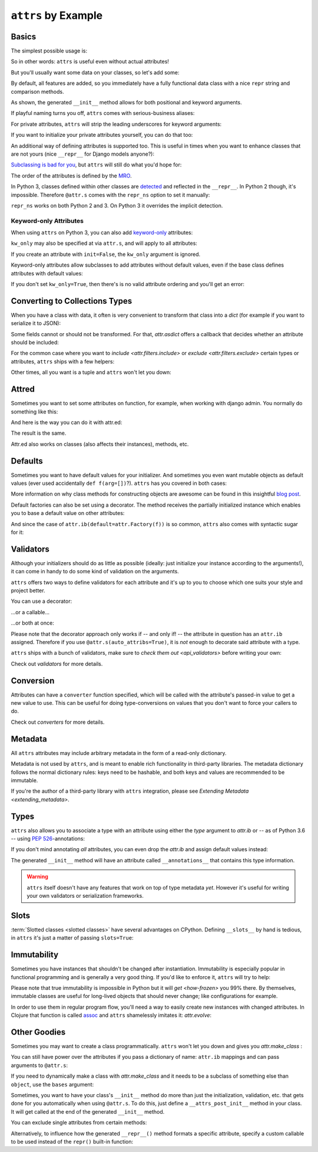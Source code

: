 ``attrs`` by Example
====================


Basics
------

The simplest possible usage is:

.. doctest::

   >>> import attr
   >>> @attr.s
   ... class Empty(object):
   ...     pass
   >>> Empty()
   Empty()
   >>> Empty() == Empty()
   True
   >>> Empty() is Empty()
   False

So in other words: ``attrs`` is useful even without actual attributes!

But you'll usually want some data on your classes, so let's add some:

.. doctest::

   >>> @attr.s
   ... class Coordinates(object):
   ...     x = attr.ib()
   ...     y = attr.ib()

By default, all features are added, so you immediately have a fully functional data class with a nice ``repr`` string and comparison methods.

.. doctest::

   >>> c1 = Coordinates(1, 2)
   >>> c1
   Coordinates(x=1, y=2)
   >>> c2 = Coordinates(x=2, y=1)
   >>> c2
   Coordinates(x=2, y=1)
   >>> c1 == c2
   False

As shown, the generated ``__init__`` method allows for both positional and keyword arguments.

If playful naming turns you off, ``attrs`` comes with serious-business aliases:

.. doctest::

   >>> from attr import attrs, attrib
   >>> @attrs
   ... class SeriousCoordinates(object):
   ...     x = attrib()
   ...     y = attrib()
   >>> SeriousCoordinates(1, 2)
   SeriousCoordinates(x=1, y=2)
   >>> attr.fields(Coordinates) == attr.fields(SeriousCoordinates)
   True

For private attributes, ``attrs`` will strip the leading underscores for keyword arguments:

.. doctest::

   >>> @attr.s
   ... class C(object):
   ...     _x = attr.ib()
   >>> C(x=1)
   C(_x=1)

If you want to initialize your private attributes yourself, you can do that too:

.. doctest::

   >>> @attr.s
   ... class C(object):
   ...     _x = attr.ib(init=False, default=42)
   >>> C()
   C(_x=42)
   >>> C(23)
   Traceback (most recent call last):
      ...
   TypeError: __init__() takes exactly 1 argument (2 given)

An additional way of defining attributes is supported too.
This is useful in times when you want to enhance classes that are not yours (nice ``__repr__`` for Django models anyone?):

.. doctest::

   >>> class SomethingFromSomeoneElse(object):
   ...     def __init__(self, x):
   ...         self.x = x
   >>> SomethingFromSomeoneElse = attr.s(
   ...     these={
   ...         "x": attr.ib()
   ...     }, init=False)(SomethingFromSomeoneElse)
   >>> SomethingFromSomeoneElse(1)
   SomethingFromSomeoneElse(x=1)


`Subclassing is bad for you <https://www.youtube.com/watch?v=3MNVP9-hglc>`_, but ``attrs`` will still do what you'd hope for:

.. doctest::

   >>> @attr.s
   ... class A(object):
   ...     a = attr.ib()
   ...     def get_a(self):
   ...         return self.a
   >>> @attr.s
   ... class B(object):
   ...     b = attr.ib()
   >>> @attr.s
   ... class C(A, B):
   ...     c = attr.ib()
   >>> i = C(1, 2, 3)
   >>> i
   C(a=1, b=2, c=3)
   >>> i == C(1, 2, 3)
   True
   >>> i.get_a()
   1

The order of the attributes is defined by the `MRO <https://www.python.org/download/releases/2.3/mro/>`_.

In Python 3, classes defined within other classes are `detected <https://www.python.org/dev/peps/pep-3155/>`_ and reflected in the ``__repr__``.
In Python 2 though, it's impossible.
Therefore ``@attr.s`` comes with the ``repr_ns`` option to set it manually:

.. doctest::

   >>> @attr.s
   ... class C(object):
   ...     @attr.s(repr_ns="C")
   ...     class D(object):
   ...         pass
   >>> C.D()
   C.D()

``repr_ns`` works on both Python 2 and 3.
On Python 3 it overrides the implicit detection.


Keyword-only Attributes
~~~~~~~~~~~~~~~~~~~~~~~

When using ``attrs`` on Python 3, you can also add `keyword-only <https://docs.python.org/3/glossary.html#keyword-only-parameter>`_ attributes:

.. doctest::

    >>> @attr.s
    ... class A:
    ...     a = attr.ib(kw_only=True)
    >>> A()
    Traceback (most recent call last):
      ...
    TypeError: A() missing 1 required keyword-only argument: 'a'
    >>> A(a=1)
    A(a=1)

``kw_only`` may also be specified at via ``attr.s``, and will apply to all attributes:

.. doctest::

    >>> @attr.s(kw_only=True)
    ... class A:
    ...     a = attr.ib()
    ...     b = attr.ib()
    >>> A(1, 2)
    Traceback (most recent call last):
      ...
    TypeError: __init__() takes 1 positional argument but 3 were given
    >>> A(a=1, b=2)
    A(a=1, b=2)



If you create an attribute with ``init=False``, the ``kw_only`` argument is ignored.

Keyword-only attributes allow subclasses to add attributes without default values, even if the base class defines attributes with default values:

.. doctest::

    >>> @attr.s
    ... class A:
    ...     a = attr.ib(default=0)
    >>> @attr.s
    ... class B(A):
    ...     b = attr.ib(kw_only=True)
    >>> B(b=1)
    B(a=0, b=1)
    >>> B()
    Traceback (most recent call last):
      ...
    TypeError: B() missing 1 required keyword-only argument: 'b'

If you don't set ``kw_only=True``, then there's is no valid attribute ordering and you'll get an error:

.. doctest::

    >>> @attr.s
    ... class A:
    ...     a = attr.ib(default=0)
    >>> @attr.s
    ... class B(A):
    ...     b = attr.ib()
    Traceback (most recent call last):
      ...
    ValueError: No mandatory attributes allowed after an attribute with a default value or factory.  Attribute in question: Attribute(name='b', default=NOTHING, validator=None, repr=True, cmp=True, hash=None, init=True, converter=None, metadata=mappingproxy({}), type=None, kw_only=False)

.. _asdict:

Converting to Collections Types
-------------------------------

When you have a class with data, it often is very convenient to transform that class into a `dict` (for example if you want to serialize it to JSON):

.. doctest::

   >>> attr.asdict(Coordinates(x=1, y=2))
   {'x': 1, 'y': 2}

Some fields cannot or should not be transformed.
For that, `attr.asdict` offers a callback that decides whether an attribute should be included:

.. doctest::

   >>> @attr.s
   ... class UserList(object):
   ...     users = attr.ib()
   >>> @attr.s
   ... class User(object):
   ...     email = attr.ib()
   ...     password = attr.ib()
   >>> attr.asdict(UserList([User("jane@doe.invalid", "s33kred"),
   ...                       User("joe@doe.invalid", "p4ssw0rd")]),
   ...             filter=lambda attr, value: attr.name != "password")
   {'users': [{'email': 'jane@doe.invalid'}, {'email': 'joe@doe.invalid'}]}

For the common case where you want to `include <attr.filters.include>` or `exclude <attr.filters.exclude>` certain types or attributes, ``attrs`` ships with a few helpers:

.. doctest::

   >>> @attr.s
   ... class User(object):
   ...     login = attr.ib()
   ...     password = attr.ib()
   ...     id = attr.ib()
   >>> attr.asdict(
   ...     User("jane", "s33kred", 42),
   ...     filter=attr.filters.exclude(attr.fields(User).password, int))
   {'login': 'jane'}
   >>> @attr.s
   ... class C(object):
   ...     x = attr.ib()
   ...     y = attr.ib()
   ...     z = attr.ib()
   >>> attr.asdict(C("foo", "2", 3),
   ...             filter=attr.filters.include(int, attr.fields(C).x))
   {'x': 'foo', 'z': 3}

Other times, all you want is a tuple and ``attrs`` won't let you down:

.. doctest::

   >>> import sqlite3
   >>> import attr
   >>> @attr.s
   ... class Foo:
   ...    a = attr.ib()
   ...    b = attr.ib()
   >>> foo = Foo(2, 3)
   >>> with sqlite3.connect(":memory:") as conn:
   ...    c = conn.cursor()
   ...    c.execute("CREATE TABLE foo (x INTEGER PRIMARY KEY ASC, y)") #doctest: +ELLIPSIS
   ...    c.execute("INSERT INTO foo VALUES (?, ?)", attr.astuple(foo)) #doctest: +ELLIPSIS
   ...    foo2 = Foo(*c.execute("SELECT x, y FROM foo").fetchone())
   <sqlite3.Cursor object at ...>
   <sqlite3.Cursor object at ...>
   >>> foo == foo2
   True


Attred
------

Sometimes you want to set some attributes on function, for example, when working with django admin.
You normally do something like this:

.. doctest::

   >>> def full_name(user):
   ...     return "{} {}".format(user.first_name, user.last_name)
   >>> full_name.short_description = "Full Name"

And here is the way you can do it with attr.ed:

.. doctest::

   >>> @attr.ed(short_description="Full Name")
   ... def full_name(user):
   ...     return "{} {}".format(user.first_name, user.last_name)

The result is the same.

Attr.ed also works on classes (also affects their instances), methods, etc.


Defaults
--------

Sometimes you want to have default values for your initializer.
And sometimes you even want mutable objects as default values (ever used accidentally ``def f(arg=[])``?).
``attrs`` has you covered in both cases:

.. doctest::

   >>> import collections
   >>> @attr.s
   ... class Connection(object):
   ...     socket = attr.ib()
   ...     @classmethod
   ...     def connect(cls, db_string):
   ...        # ... connect somehow to db_string ...
   ...        return cls(socket=42)
   >>> @attr.s
   ... class ConnectionPool(object):
   ...     db_string = attr.ib()
   ...     pool = attr.ib(default=attr.Factory(collections.deque))
   ...     debug = attr.ib(default=False)
   ...     def get_connection(self):
   ...         try:
   ...             return self.pool.pop()
   ...         except IndexError:
   ...             if self.debug:
   ...                 print("New connection!")
   ...             return Connection.connect(self.db_string)
   ...     def free_connection(self, conn):
   ...         if self.debug:
   ...             print("Connection returned!")
   ...         self.pool.appendleft(conn)
   ...
   >>> cp = ConnectionPool("postgres://localhost")
   >>> cp
   ConnectionPool(db_string='postgres://localhost', pool=deque([]), debug=False)
   >>> conn = cp.get_connection()
   >>> conn
   Connection(socket=42)
   >>> cp.free_connection(conn)
   >>> cp
   ConnectionPool(db_string='postgres://localhost', pool=deque([Connection(socket=42)]), debug=False)

More information on why class methods for constructing objects are awesome can be found in this insightful `blog post <https://as.ynchrono.us/2014/12/asynchronous-object-initialization.html>`_.

Default factories can also be set using a decorator.
The method receives the partially initialized instance which enables you to base a default value on other attributes:

.. doctest::

   >>> @attr.s
   ... class C(object):
   ...     x = attr.ib(default=1)
   ...     y = attr.ib()
   ...     @y.default
   ...     def _any_name_except_a_name_of_an_attribute(self):
   ...         return self.x + 1
   >>> C()
   C(x=1, y=2)


And since the case of ``attr.ib(default=attr.Factory(f))`` is so common, ``attrs`` also comes with syntactic sugar for it:

.. doctest::

   >>> @attr.s
   ... class C(object):
   ...     x = attr.ib(factory=list)
   >>> C()
   C(x=[])

.. _examples_validators:

Validators
----------

Although your initializers should do as little as possible (ideally: just initialize your instance according to the arguments!), it can come in handy to do some kind of validation on the arguments.

``attrs`` offers two ways to define validators for each attribute and it's up to you to choose which one suits your style and project better.

You can use a decorator:

.. doctest::

   >>> @attr.s
   ... class C(object):
   ...     x = attr.ib()
   ...     @x.validator
   ...     def check(self, attribute, value):
   ...         if value > 42:
   ...             raise ValueError("x must be smaller or equal to 42")
   >>> C(42)
   C(x=42)
   >>> C(43)
   Traceback (most recent call last):
      ...
   ValueError: x must be smaller or equal to 42

...or a callable...

.. doctest::

   >>> def x_smaller_than_y(instance, attribute, value):
   ...     if value >= instance.y:
   ...         raise ValueError("'x' has to be smaller than 'y'!")
   >>> @attr.s
   ... class C(object):
   ...     x = attr.ib(validator=[attr.validators.instance_of(int),
   ...                            x_smaller_than_y])
   ...     y = attr.ib()
   >>> C(x=3, y=4)
   C(x=3, y=4)
   >>> C(x=4, y=3)
   Traceback (most recent call last):
      ...
   ValueError: 'x' has to be smaller than 'y'!

...or both at once:

.. doctest::

   >>> @attr.s
   ... class C(object):
   ...     x = attr.ib(validator=attr.validators.instance_of(int))
   ...     @x.validator
   ...     def fits_byte(self, attribute, value):
   ...         if not 0 <= value < 256:
   ...             raise ValueError("value out of bounds")
   >>> C(128)
   C(x=128)
   >>> C("128")
   Traceback (most recent call last):
      ...
   TypeError: ("'x' must be <class 'int'> (got '128' that is a <class 'str'>).", Attribute(name='x', default=NOTHING, validator=[<instance_of validator for type <class 'int'>>, <function fits_byte at 0x10fd7a0d0>], repr=True, cmp=True, hash=True, init=True, metadata=mappingproxy({}), type=None, converter=None, kw_only=False), <class 'int'>, '128')
   >>> C(256)
   Traceback (most recent call last):
      ...
   ValueError: value out of bounds

Please note that the decorator approach only works if -- and only if! -- the attribute in question has an ``attr.ib`` assigned.
Therefore if you use ``@attr.s(auto_attribs=True)``, it is *not* enough to decorate said attribute with a type.

``attrs`` ships with a bunch of validators, make sure to `check them out <api_validators>` before writing your own:

.. doctest::

   >>> @attr.s
   ... class C(object):
   ...     x = attr.ib(validator=attr.validators.instance_of(int))
   >>> C(42)
   C(x=42)
   >>> C("42")
   Traceback (most recent call last):
      ...
   TypeError: ("'x' must be <type 'int'> (got '42' that is a <type 'str'>).", Attribute(name='x', default=NOTHING, factory=NOTHING, validator=<instance_of validator for type <type 'int'>>, type=None, kw_only=False), <type 'int'>, '42')

Check out `validators` for more details.


Conversion
----------

Attributes can have a ``converter`` function specified, which will be called with the attribute's passed-in value to get a new value to use.
This can be useful for doing type-conversions on values that you don't want to force your callers to do.

.. doctest::

    >>> @attr.s
    ... class C(object):
    ...     x = attr.ib(converter=int)
    >>> o = C("1")
    >>> o.x
    1

Check out `converters` for more details.


.. _metadata:

Metadata
--------

All ``attrs`` attributes may include arbitrary metadata in the form of a read-only dictionary.

.. doctest::

    >>> @attr.s
    ... class C(object):
    ...    x = attr.ib(metadata={'my_metadata': 1})
    >>> attr.fields(C).x.metadata
    mappingproxy({'my_metadata': 1})
    >>> attr.fields(C).x.metadata['my_metadata']
    1

Metadata is not used by ``attrs``, and is meant to enable rich functionality in third-party libraries.
The metadata dictionary follows the normal dictionary rules: keys need to be hashable, and both keys and values are recommended to be immutable.

If you're the author of a third-party library with ``attrs`` integration, please see `Extending Metadata <extending_metadata>`.


Types
-----

``attrs`` also allows you to associate a type with an attribute using either the *type* argument to `attr.ib` or -- as of Python 3.6 -- using `PEP 526 <https://www.python.org/dev/peps/pep-0526/>`_-annotations:


.. doctest::

   >>> @attr.s
   ... class C:
   ...     x = attr.ib(type=int)
   ...     y: int = attr.ib()
   >>> attr.fields(C).x.type
   <class 'int'>
   >>> attr.fields(C).y.type
   <class 'int'>

If you don't mind annotating *all* attributes, you can even drop the `attr.ib` and assign default values instead:

.. doctest::

   >>> import typing
   >>> @attr.s(auto_attribs=True)
   ... class AutoC:
   ...     cls_var: typing.ClassVar[int] = 5  # this one is ignored
   ...     l: typing.List[int] = attr.Factory(list)
   ...     x: int = 1
   ...     foo: str = attr.ib(
   ...          default="every attrib needs a type if auto_attribs=True"
   ...     )
   ...     bar: typing.Any = None
   >>> attr.fields(AutoC).l.type
   typing.List[int]
   >>> attr.fields(AutoC).x.type
   <class 'int'>
   >>> attr.fields(AutoC).foo.type
   <class 'str'>
   >>> attr.fields(AutoC).bar.type
   typing.Any
   >>> AutoC()
   AutoC(l=[], x=1, foo='every attrib needs a type if auto_attribs=True', bar=None)
   >>> AutoC.cls_var
   5

The generated ``__init__`` method will have an attribute called ``__annotations__`` that contains this type information.

.. warning::

   ``attrs`` itself doesn't have any features that work on top of type metadata *yet*.
   However it's useful for writing your own validators or serialization frameworks.


Slots
-----

:term:`Slotted classes <slotted classes>` have several advantages on CPython.
Defining ``__slots__`` by hand is tedious, in ``attrs`` it's just a matter of passing ``slots=True``:

.. doctest::

   >>> @attr.s(slots=True)
   ... class Coordinates(object):
   ...     x = attr.ib()
   ...     y = attr.ib()


Immutability
------------

Sometimes you have instances that shouldn't be changed after instantiation.
Immutability is especially popular in functional programming and is generally a very good thing.
If you'd like to enforce it, ``attrs`` will try to help:

.. doctest::

   >>> @attr.s(frozen=True)
   ... class C(object):
   ...     x = attr.ib()
   >>> i = C(1)
   >>> i.x = 2
   Traceback (most recent call last):
      ...
   attr.exceptions.FrozenInstanceError: can't set attribute
   >>> i.x
   1

Please note that true immutability is impossible in Python but it will `get <how-frozen>` you 99% there.
By themselves, immutable classes are useful for long-lived objects that should never change; like configurations for example.

In order to use them in regular program flow, you'll need a way to easily create new instances with changed attributes.
In Clojure that function is called `assoc <https://clojuredocs.org/clojure.core/assoc>`_ and ``attrs`` shamelessly imitates it: `attr.evolve`:

.. doctest::

   >>> @attr.s(frozen=True)
   ... class C(object):
   ...     x = attr.ib()
   ...     y = attr.ib()
   >>> i1 = C(1, 2)
   >>> i1
   C(x=1, y=2)
   >>> i2 = attr.evolve(i1, y=3)
   >>> i2
   C(x=1, y=3)
   >>> i1 == i2
   False


Other Goodies
-------------

Sometimes you may want to create a class programmatically.
``attrs`` won't let you down and gives you `attr.make_class` :

.. doctest::

   >>> @attr.s
   ... class C1(object):
   ...     x = attr.ib()
   ...     y = attr.ib()
   >>> C2 = attr.make_class("C2", ["x", "y"])
   >>> attr.fields(C1) == attr.fields(C2)
   True

You can still have power over the attributes if you pass a dictionary of name: ``attr.ib`` mappings and can pass arguments to ``@attr.s``:

.. doctest::

   >>> C = attr.make_class("C", {"x": attr.ib(default=42),
   ...                           "y": attr.ib(default=attr.Factory(list))},
   ...                     repr=False)
   >>> i = C()
   >>> i  # no repr added!
   <__main__.C object at ...>
   >>> i.x
   42
   >>> i.y
   []

If you need to dynamically make a class with `attr.make_class` and it needs to be a subclass of something else than ``object``, use the ``bases`` argument:

.. doctest::

  >>> class D(object):
  ...    def __eq__(self, other):
  ...        return True  # arbitrary example
  >>> C = attr.make_class("C", {}, bases=(D,), cmp=False)
  >>> isinstance(C(), D)
  True

Sometimes, you want to have your class's ``__init__`` method do more than just
the initialization, validation, etc. that gets done for you automatically when
using ``@attr.s``.
To do this, just define a ``__attrs_post_init__`` method in your class.
It will get called at the end of the generated ``__init__`` method.

.. doctest::

   >>> @attr.s
   ... class C(object):
   ...     x = attr.ib()
   ...     y = attr.ib()
   ...     z = attr.ib(init=False)
   ...
   ...     def __attrs_post_init__(self):
   ...         self.z = self.x + self.y
   >>> obj = C(x=1, y=2)
   >>> obj
   C(x=1, y=2, z=3)

You can exclude single attributes from certain methods:

.. doctest::

   >>> @attr.s
   ... class C(object):
   ...     user = attr.ib()
   ...     password = attr.ib(repr=False)
   >>> C("me", "s3kr3t")
   C(user='me')

Alternatively, to influence how the generated ``__repr__()`` method formats a specific attribute, specify a custom callable to be used instead of the ``repr()`` built-in function:

.. doctest::

   >>> @attr.s
   ... class C(object):
   ...     user = attr.ib()
   ...     password = attr.ib(repr=lambda value: '***')
   >>> C("me", "s3kr3t")
   C(user='me', password=***)
